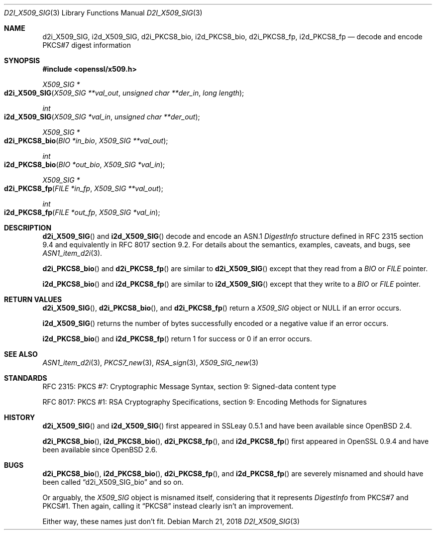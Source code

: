 .\"	$OpenBSD: d2i_X509_SIG.3,v 1.8 2018/03/21 21:18:08 schwarze Exp $
.\"	OpenSSL 9b86974e Aug 17 15:21:33 2015 -0400
.\"
.\" Copyright (c) 2016 Ingo Schwarze <schwarze@openbsd.org>
.\"
.\" Permission to use, copy, modify, and distribute this software for any
.\" purpose with or without fee is hereby granted, provided that the above
.\" copyright notice and this permission notice appear in all copies.
.\"
.\" THE SOFTWARE IS PROVIDED "AS IS" AND THE AUTHOR DISCLAIMS ALL WARRANTIES
.\" WITH REGARD TO THIS SOFTWARE INCLUDING ALL IMPLIED WARRANTIES OF
.\" MERCHANTABILITY AND FITNESS. IN NO EVENT SHALL THE AUTHOR BE LIABLE FOR
.\" ANY SPECIAL, DIRECT, INDIRECT, OR CONSEQUENTIAL DAMAGES OR ANY DAMAGES
.\" WHATSOEVER RESULTING FROM LOSS OF USE, DATA OR PROFITS, WHETHER IN AN
.\" ACTION OF CONTRACT, NEGLIGENCE OR OTHER TORTIOUS ACTION, ARISING OUT OF
.\" OR IN CONNECTION WITH THE USE OR PERFORMANCE OF THIS SOFTWARE.
.\"
.Dd $Mdocdate: March 21 2018 $
.Dt D2I_X509_SIG 3
.Os
.Sh NAME
.Nm d2i_X509_SIG ,
.Nm i2d_X509_SIG ,
.Nm d2i_PKCS8_bio ,
.Nm i2d_PKCS8_bio ,
.Nm d2i_PKCS8_fp ,
.Nm i2d_PKCS8_fp
.\" In the next line, the number "7" is not a typo.
.\" These functions are misnamed.
.Nd decode and encode PKCS#7 digest information
.Sh SYNOPSIS
.In openssl/x509.h
.Ft X509_SIG *
.Fo d2i_X509_SIG
.Fa "X509_SIG **val_out"
.Fa "unsigned char **der_in"
.Fa "long length"
.Fc
.Ft int
.Fo i2d_X509_SIG
.Fa "X509_SIG *val_in"
.Fa "unsigned char **der_out"
.Fc
.Ft X509_SIG *
.Fo d2i_PKCS8_bio
.Fa "BIO *in_bio"
.Fa "X509_SIG **val_out"
.Fc
.Ft int
.Fo i2d_PKCS8_bio
.Fa "BIO *out_bio"
.Fa "X509_SIG *val_in"
.Fc
.Ft X509_SIG *
.Fo d2i_PKCS8_fp
.Fa "FILE *in_fp"
.Fa "X509_SIG **val_out"
.Fc
.Ft int
.Fo i2d_PKCS8_fp
.Fa "FILE *out_fp"
.Fa "X509_SIG *val_in"
.Fc
.Sh DESCRIPTION
.Fn d2i_X509_SIG
and
.Fn i2d_X509_SIG
decode and encode an ASN.1
.Vt DigestInfo
structure defined in RFC 2315 section 9.4
and equivalently in RFC 8017 section 9.2.
For details about the semantics, examples, caveats, and bugs, see
.Xr ASN1_item_d2i 3 .
.Pp
.Fn d2i_PKCS8_bio
and
.Fn d2i_PKCS8_fp
are similar to
.Fn d2i_X509_SIG
except that they read from a
.Vt BIO
or
.Vt FILE
pointer.
.Pp
.Fn i2d_PKCS8_bio
and
.Fn i2d_PKCS8_fp
are similar to
.Fn i2d_X509_SIG
except that they write to a
.Vt BIO
or
.Vt FILE
pointer.
.Sh RETURN VALUES
.Fn d2i_X509_SIG ,
.Fn d2i_PKCS8_bio ,
and
.Fn d2i_PKCS8_fp
return a
.Vt X509_SIG
object or
.Dv NULL
if an error occurs.
.Pp
.Fn i2d_X509_SIG
returns the number of bytes successfully encoded or a negative value
if an error occurs.
.Pp
.Fn i2d_PKCS8_bio
and
.Fn i2d_PKCS8_fp
return 1 for success or 0 if an error occurs.
.Sh SEE ALSO
.Xr ASN1_item_d2i 3 ,
.Xr PKCS7_new 3 ,
.Xr RSA_sign 3 ,
.Xr X509_SIG_new 3
.Sh STANDARDS
RFC 2315: PKCS #7: Cryptographic Message Syntax,
section 9: Signed-data content type
.Pp
RFC 8017: PKCS #1: RSA Cryptography Specifications,
section 9: Encoding Methods for Signatures
.Sh HISTORY
.Fn d2i_X509_SIG
and
.Fn i2d_X509_SIG
first appeared in SSLeay 0.5.1 and have been available since
.Ox 2.4 .
.Pp
.Fn d2i_PKCS8_bio ,
.Fn i2d_PKCS8_bio ,
.Fn d2i_PKCS8_fp ,
and
.Fn i2d_PKCS8_fp
first appeared in OpenSSL 0.9.4 and have been available since
.Ox 2.6 .
.Sh BUGS
.Fn d2i_PKCS8_bio ,
.Fn i2d_PKCS8_bio ,
.Fn d2i_PKCS8_fp ,
and
.Fn i2d_PKCS8_fp
are severely misnamed and should have been called
.Dq d2i_X509_SIG_bio
and so on.
.Pp
Or arguably, the
.Vt X509_SIG
object is misnamed itself, considering that it represents
.Vt DigestInfo
from PKCS#7 and PKCS#1.
Then again, calling it
.Dq PKCS8
instead clearly isn't an improvement.
.Pp
Either way, these names just don't fit.
